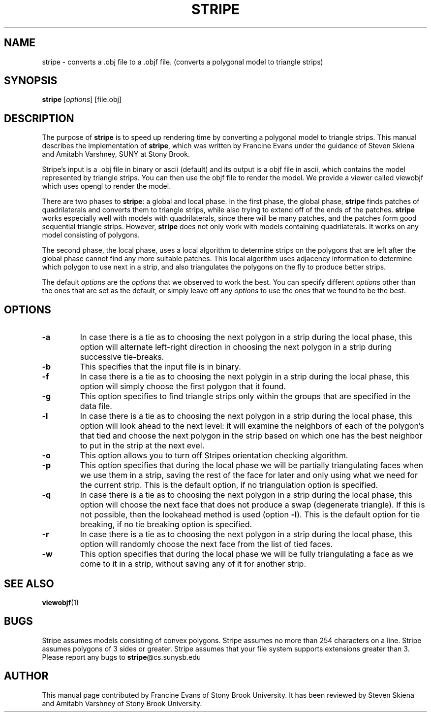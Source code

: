 .\" Text automatically generated by txt2man
.TH STRIPE "1" "04 september 2015" "" "User Commands"

.SH NAME
stripe - converts a .obj file to a .objf file. (converts a polygonal model to triangle strips) 
.SH SYNOPSIS
.nf
.fam C
\fBstripe\fP [\fIoptions\fP] [file.obj]


.SH DESCRIPTION

The purpose of \fBstripe\fP is to speed up rendering time by converting a
polygonal model to triangle strips. This manual describes the implementation
of \fBstripe\fP, which was written by Francine Evans under the guidance of Steven
Skiena and Amitabh Varshney, SUNY at Stony Brook.
.PP
Stripe's input is a .obj file in binary or ascii (default) and its output is
a objf file in ascii, which contains the model represented by triangle
strips. You can then use the objf file to render the model. We provide a
viewer called viewobjf which uses opengl to render the model.
.PP
There are two phases to \fBstripe\fP: a global and local phase. In the first
phase, the global phase, \fBstripe\fP finds patches of quadrilaterals and converts
them to triangle strips, while also trying to extend off of the ends of the
patches. \fBstripe\fP works especially well with models with quadrilaterals, since
there will be many patches, and the patches form good sequential triangle
strips. However, \fBstripe\fP does not only work with models containing
quadrilaterals. It works on any model consisting of polygons.
.PP
The second phase, the local phase, uses a local algorithm to determine
strips on the polygons that are left after the global phase cannot find any
more suitable patches. This local algorithm uses adjacency information to
determine which polygon to use next in a strip, and also triangulates the
polygons on the fly to produce better strips.
.PP
The default \fIoptions\fP are the \fIoptions\fP that we observed to work the best. You
can specify different \fIoptions\fP other than the ones that are set as the
default, or simply leave off any \fIoptions\fP to use the ones that we found to be
the best.
.SH OPTIONS
.TP
.B
\fB-a\fP
In case there is a tie as to choosing the next polygon in a strip
during the local phase, this option will alternate left-right direction
in choosing the next polygon in a strip during successive tie-breaks.
.TP
.B
\fB-b\fP
This specifies that the input file is in binary.
.TP
.B
\fB-f\fP
In case there is a tie as to choosing the next polygin in a strip
during the local phase, this option will simply choose the first
polygon that it found.
.TP
.B
\fB-g\fP
This option specifies to find triangle strips only within the groups
that are specified in the data file.
.TP
.B
\fB-l\fP
In case there is a tie as to choosing the next polygon in a strip
during the local phase, this option will look ahead to the next level:
it will examine the neighbors of each of the polygon's that tied and
choose the next polygon in the strip based on which one has the best
neighbor to put in the strip at the next evel.
.TP
.B
\fB-o\fP
This option allows you to turn off Stripes orientation 
checking algorithm.
.TP
.B
\fB-p\fP
This option specifies that during the local phase we will be partially
triangulating faces when we use them in a strip, saving the rest of the
face for later and only using what we need for the current strip. This
is the default option, if no triangulation option is specified.
.TP
.B
\fB-q\fP
In case there is a tie as to choosing the next polygon in a strip
during the local phase, this option will choose the next face that does
not produce a swap (degenerate triangle). If this is not
possible, then the lookahead method is used (option \fB-l\fP). This is the
default option for tie breaking, if no tie breaking option is
specified.
.TP
.B
\fB-r\fP
In case there is a tie as to choosing the next polygon in a strip
during the local phase, this option will randomly choose the next face
from the list of tied faces.
.TP
.B
\fB-w\fP
This option specifies that during the local phase we will be fully
triangulating a face as we come to it in a strip, without saving any of
it for another strip.
.SH SEE ALSO
\fBviewobjf\fP(1)
.SH BUGS
Stripe assumes models consisting of convex polygons.
Stripe assumes no more than 254 characters on a line.
Stripe assumes polygons of 3 sides or greater.
Stripe assumes that your file system supports extensions greater than 3.
Please report any bugs to \fBstripe\fP@cs.sunysb.edu
.SH AUTHOR
This manual page contributed by Francine Evans of Stony Brook University. It
has been reviewed by Steven Skiena and Amitabh Varshney of Stony Brook
University.
